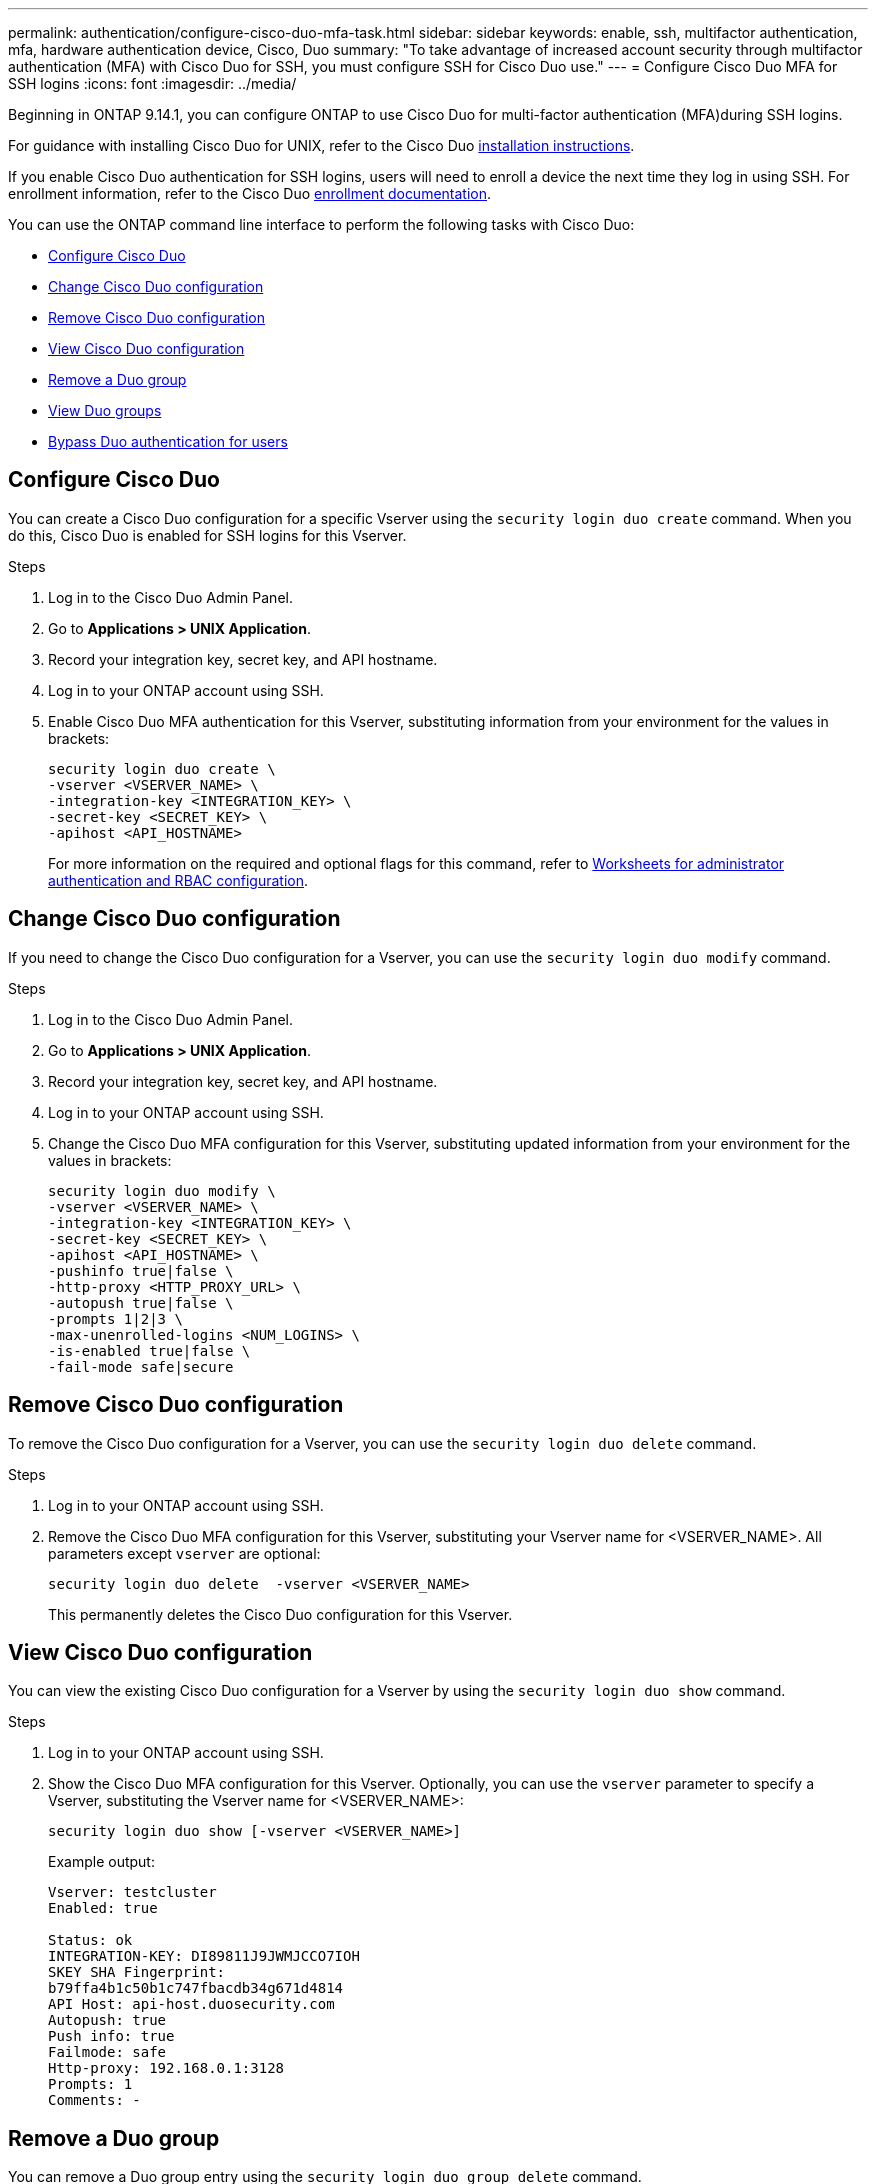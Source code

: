 ---
permalink: authentication/configure-cisco-duo-mfa-task.html
sidebar: sidebar
keywords: enable, ssh, multifactor authentication, mfa, hardware authentication device, Cisco, Duo
summary: "To take advantage of increased account security through multifactor authentication (MFA) with Cisco Duo for SSH, you must configure SSH for Cisco Duo use."
---
= Configure Cisco Duo MFA for SSH logins
:icons: font
:imagesdir: ../media/

[.lead]
Beginning in ONTAP 9.14.1, you can configure ONTAP to use Cisco Duo for multi-factor authentication (MFA)during SSH logins.  

For guidance with installing Cisco Duo for UNIX, refer to the Cisco Duo https://duo.com/docs/duounix#overview[installation instructions^].

If you enable Cisco Duo authentication for SSH logins, users will need to enroll a device the next time they log in using SSH. For enrollment information, refer to the Cisco Duo https://guide.duo.com/add-device[enrollment documentation^].

You can use the ONTAP command line interface to perform the following tasks with Cisco Duo:

* <<Configure Cisco Duo>>
* <<Change Cisco Duo configuration>>
* <<Remove Cisco Duo configuration>>
* <<View Cisco Duo configuration>>
* <<Remove a Duo group>>
* <<View Duo groups>>
* <<Bypass Duo authentication for users>>

== Configure Cisco Duo
You can create a Cisco Duo configuration for a specific Vserver using the `security login duo create` command. When you do this, Cisco Duo is enabled for SSH logins for this Vserver.

.Steps

. Log in to the Cisco Duo Admin Panel.
. Go to *Applications > UNIX Application*.
. Record your integration key, secret key, and API hostname.
. Log in to your ONTAP account using SSH.
. Enable Cisco Duo MFA authentication for this Vserver, substituting information from your environment for the values in brackets:
+
[source,cli]
----
security login duo create \
-vserver <VSERVER_NAME> \
-integration-key <INTEGRATION_KEY> \
-secret-key <SECRET_KEY> \
-apihost <API_HOSTNAME>
----
+
For more information on the required and optional flags for this command, refer to link:config-worksheets-reference.html[Worksheets for administrator authentication and RBAC configuration^].

== Change Cisco Duo configuration
If you need to change the Cisco Duo configuration for a Vserver, you can use the `security login duo modify` command.

.Steps

. Log in to the Cisco Duo Admin Panel.
. Go to *Applications > UNIX Application*.
. Record your integration key, secret key, and API hostname.
. Log in to your ONTAP account using SSH.
. Change the Cisco Duo MFA configuration for this Vserver, substituting updated information from your environment for the values in brackets:
+
[source,cli]
----
security login duo modify \
-vserver <VSERVER_NAME> \
-integration-key <INTEGRATION_KEY> \
-secret-key <SECRET_KEY> \
-apihost <API_HOSTNAME> \
-pushinfo true|false \
-http-proxy <HTTP_PROXY_URL> \
-autopush true|false \
-prompts 1|2|3 \
-max-unenrolled-logins <NUM_LOGINS> \
-is-enabled true|false \
-fail-mode safe|secure
----

== Remove Cisco Duo configuration
To remove the Cisco Duo configuration for a Vserver, you can use the `security login duo delete` command.

.Steps

. Log in to your ONTAP account using SSH.
. Remove the Cisco Duo MFA configuration for this Vserver, substituting your Vserver name for <VSERVER_NAME>. All parameters except `vserver` are optional:
+
[source,cli]
----
security login duo delete  -vserver <VSERVER_NAME>
----
+
This permanently deletes the Cisco Duo configuration for this Vserver.


== View Cisco Duo configuration
You can view the existing Cisco Duo configuration for a Vserver by using the `security login duo show` command.

.Steps

. Log in to your ONTAP account using SSH.
. Show the Cisco Duo MFA configuration for this Vserver. Optionally, you can use the `vserver` parameter to specify a Vserver, substituting the Vserver name for <VSERVER_NAME>:
+
[source,cli]
----
security login duo show [-vserver <VSERVER_NAME>]
----
+
Example output:
+
[source,cli]
----
Vserver: testcluster
Enabled: true

Status: ok
INTEGRATION-KEY: DI89811J9JWMJCCO7IOH
SKEY SHA Fingerprint:
b79ffa4b1c50b1c747fbacdb34g671d4814
API Host: api-host.duosecurity.com
Autopush: true
Push info: true
Failmode: safe
Http-proxy: 192.168.0.1:3128
Prompts: 1
Comments: -
----

== Remove a Duo group
You can remove a Duo group entry using the `security login duo group delete` command.

.Steps

== View Duo groups
You can view existing Cisco Duo group entries by using the `security login duo group show` command.

.Steps

== Bypass Duo authentication for users
You can exclude certain types of users from the Duo SSH authentication process.

=== Exclude all Duo users
You can disable Cisco Duo for SSH logins for all users.


.Steps

security login duo -vserver <vserver> -is-duo-enabled-false

=== Exclude group Duo users
You can exclude only certain groups from using Duo authentication.

.Steps

security login group modify -group-name <Group1> -exclude-users <user1, user2>

== Exclude local Duo users
You can exclude specific local users from using Duo authentication by using the Cisco Duo Admin Panel. For instructions, refer to the https://duo.com/docs/administration-users#changing-user-status[Cisco Duo documentation^].

